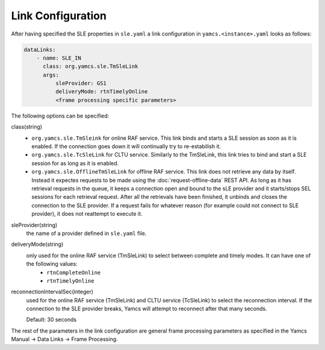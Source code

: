 Link Configuration
==================

After having specified the SLE properties in ``sle.yaml`` a link configuration in ``yamcs.<instance>.yaml`` looks as follows:

.. code-block:: yaml

    dataLinks:
        - name: SLE_IN
          class: org.yamcs.sle.TmSleLink
          args:
              sleProvider: GS1
              deliveryMode: rtnTimelyOnline
              <frame processing specific parameters>
            


The following options can be specified:

class(string)
    - ``org.yamcs.sle.TmSleink`` for online RAF service. This link binds and starts a SLE session as soon as it is enabled. If the connection goes down it will continually try to re-estabilish it.
    - ``org.yamcs.sle.TcSleLink`` for CLTU service. Similarly to the TmSleLink, this link tries to bind and start a SLE session for as long as it is enabled.
    - ``org.yamcs.sle.OfflineTmSleLink`` for offline RAF service. This link does not retrieve any data by itself. Instead it expectes requests to be made using the  :doc:`request-offline-data` REST API. As long as it has retrieval requests in the queue, it keeps a connection open and bound to the sLE provider and it starts/stops SEL sessions for each retrieval request. After all the retrievals have been finished, it unbinds and closes the connection to the SLE provider. If a request fails for whatever reason (for example could not connect to SLE provider), it does not reattempt to execute it.
    
 
sleProvider(string)
    the name of a provider defined in ``sle.yaml`` file.

deliveryMode(string)
    only used for the online RAF service (TmSleLink) to select between complete and timely modes. It can have one of the following values:
        - ``rtnCompleteOnline``
        - ``rtnTimelyOnline``

reconnectionIntervalSec(integer)
    used for the online RAF service (TmSleLink) and CLTU service (TcSleLink) to select the reconnection interval. If the connection to the SLE provider breaks, Yamcs will attempt to reconnect after that many seconds.
    
    Default: 30 seconds
   
   
The rest of the parameters in the link configuration are general frame processing parameters as specified in the Yamcs Manual -> Data Links -> Frame Processing.
 
